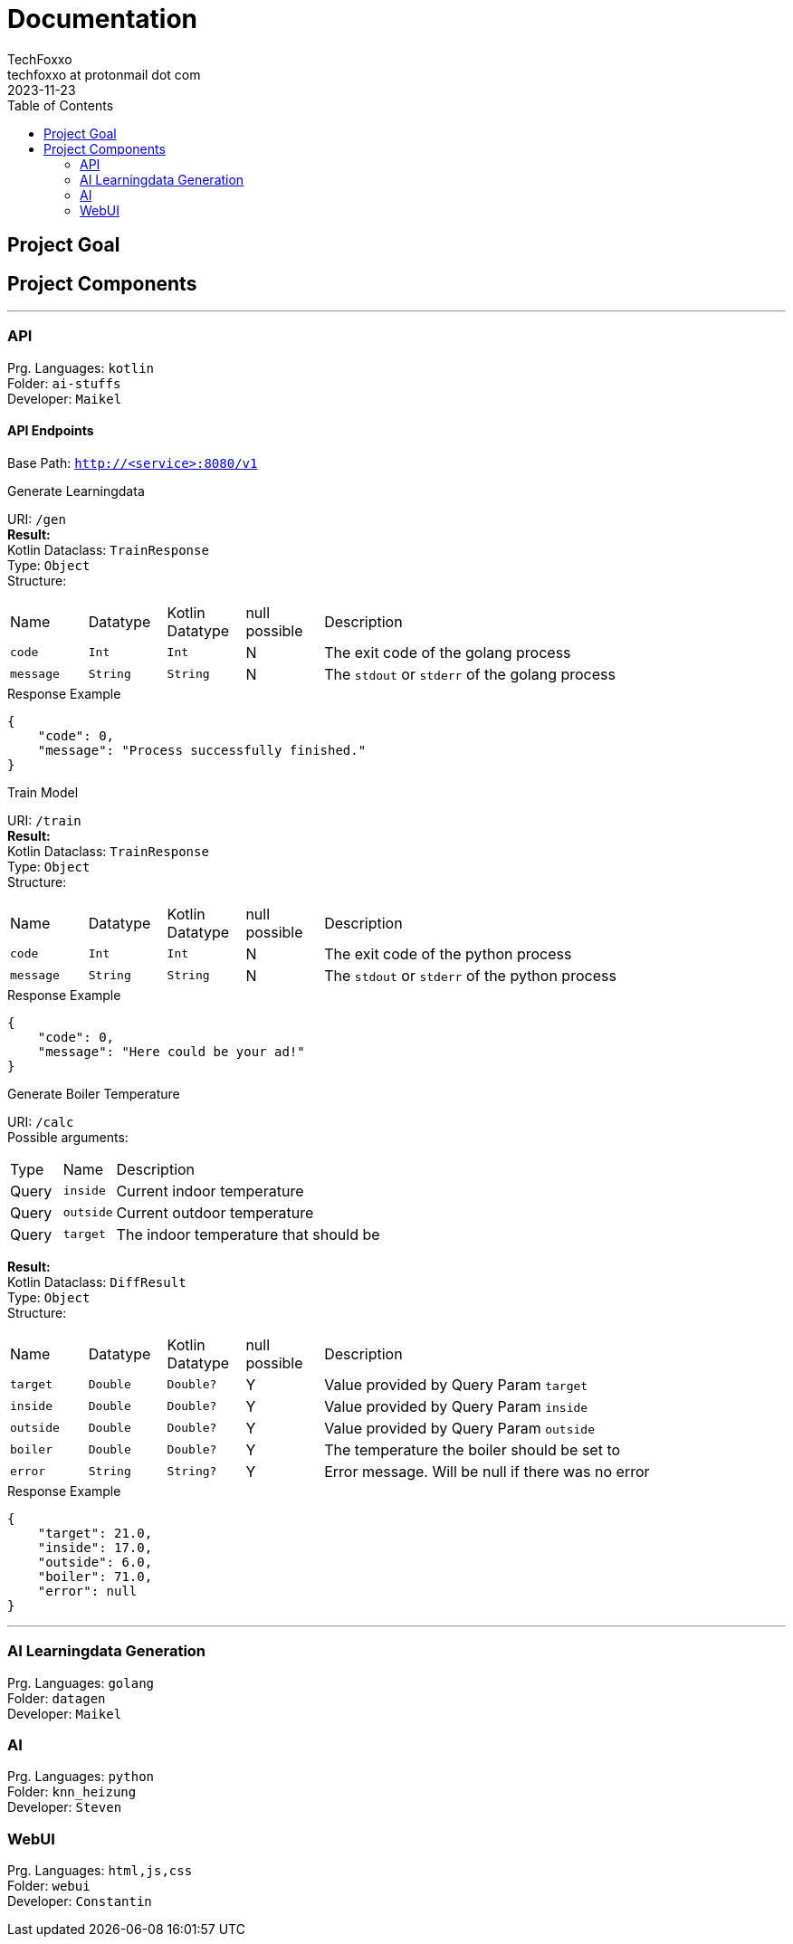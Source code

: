 = Documentation 
TechFoxxo <techfoxxo at protonmail dot com>
2023-11-23
:toc:

== Project Goal


== Project Components

'''

=== API 
Prg. Languages: `kotlin` +
Folder: `ai-stuffs` +
Developer: `Maikel`

==== API Endpoints
Base Path: `http://<service>:8080/v1` 


.Generate Learningdata
[sidebar, options=unbreakable]
--
URI: `/gen` +
*Result:* +
Kotlin Dataclass: `TrainResponse` +
Type: `Object` +
Structure:
[cols="4*^,6"]
|===
| Name | Datatype | Kotlin Datatype | null possible | Description
| `code` | `Int` | `Int` | N | The exit code of the golang process
| `message` | `String` | `String` | N | The `stdout` or `stderr` of the golang process
|===

.Response Example
[source, json]
----
{
    "code": 0,
    "message": "Process successfully finished."
}
----
--

.Train Model
[sidebar, options=unbreakable]
--
URI: `/train` +
*Result:* +
Kotlin Dataclass: `TrainResponse` +
Type: `Object` +
Structure:
[cols="4*^,6"]
|===
| Name | Datatype | Kotlin Datatype | null possible | Description
| `code` | `Int` | `Int` | N | The exit code of the python process
| `message` | `String` | `String` | N | The `stdout` or `stderr` of the python process
|===

.Response Example
[source, json]
----
{
    "code": 0,
    "message": "Here could be your ad!"
}
----
--

.Generate Boiler Temperature
[sidebar, options=unbreakable]
--
URI: `/calc` +
Possible arguments:
[cols="2*^,6"]
|===
| Type | Name | Description
| Query | `inside` | Current indoor temperature
| Query | `outside` | Current outdoor temperature
| Query | `target` | The indoor temperature that should be
|===

*Result:* +
Kotlin Dataclass: `DiffResult` +
Type: `Object` +
Structure:
[cols="4*^,6"]
|===
| Name | Datatype | Kotlin Datatype | null possible | Description
| `target` | `Double` | `Double?` | Y | Value provided by Query Param `target`
| `inside` | `Double` | `Double?` | Y | Value provided by Query Param `inside`
| `outside` | `Double` | `Double?` | Y | Value provided by Query Param `outside`
| `boiler` | `Double` | `Double?` | Y | The temperature the boiler should be set to
| `error` | `String` | `String?` | Y| Error message. Will be null if there was no error
|===

.Response Example
[source, json]
----
{
    "target": 21.0,
    "inside": 17.0,
    "outside": 6.0,
    "boiler": 71.0,
    "error": null
}
----
--

'''

=== AI Learningdata Generation
Prg. Languages: `golang` +
Folder: `datagen` + 
Developer: `Maikel` 

=== AI
Prg. Languages: `python` +
Folder: `knn_heizung` +
Developer: `Steven`

=== WebUI
Prg. Languages: `html,js,css` +
Folder: `webui` +
Developer: `Constantin`

